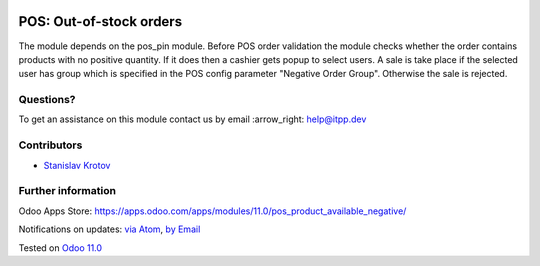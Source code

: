 .. image:: https://itpp.dev/images/infinity-readme.png
   :alt: Tested and maintained by IT Projects Labs
   :target: https://itpp.dev

.. image:: https://img.shields.io/badge/license-MIT-blue.svg
   :target: https://opensource.org/licenses/MIT
   :alt: License: MIT

==========================
 POS: Out-of-stock orders
==========================

The module depends on the pos_pin module. Before POS order validation the module checks whether the order contains
products with no positive quantity. If it does then a cashier gets popup to select users. A sale is take place
if the selected user has group which is specified in the POS config parameter "Negative Order Group". Otherwise
the sale is rejected.

Questions?
==========

To get an assistance on this module contact us by email :arrow_right: help@itpp.dev

Contributors
============
* `Stanislav Krotov <https://it-projects.info/team/ufaks>`__


Further information
===================

Odoo Apps Store: https://apps.odoo.com/apps/modules/11.0/pos_product_available_negative/


Notifications on updates: `via Atom <https://github.com/it-projects-llc/pos_addons/commits/11.0/pos_product_available_negative.atom>`_, `by Email <https://blogtrottr.com/?subscribe=https://github.com/it-projects-llc/pos_addons/commits/11.0/pos_product_available_negative.atom>`_

Tested on `Odoo 11.0 <https://github.com/odoo/odoo/commit/97dbb8c6af4c6af0622497b276bdfb40ee0a3215>`_
